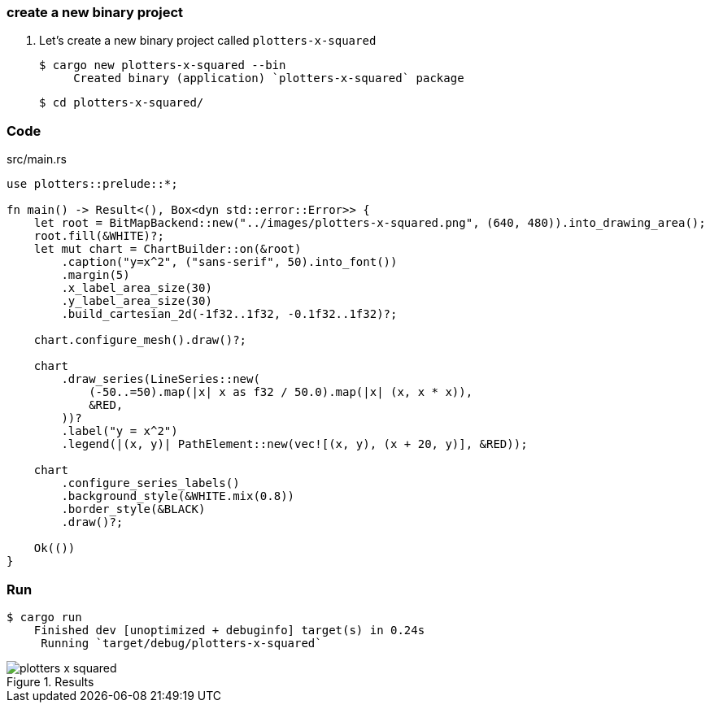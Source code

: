 === create a new binary project

. Let's create a new binary project called `plotters-x-squared`
+
[source,console]
----
$ cargo new plotters-x-squared --bin
     Created binary (application) `plotters-x-squared` package
----
+
[source,console]
----
$ cd plotters-x-squared/
----

=== Code

[source,rust]
.src/main.rs
----
use plotters::prelude::*;

fn main() -> Result<(), Box<dyn std::error::Error>> {
    let root = BitMapBackend::new("../images/plotters-x-squared.png", (640, 480)).into_drawing_area();
    root.fill(&WHITE)?;
    let mut chart = ChartBuilder::on(&root)
        .caption("y=x^2", ("sans-serif", 50).into_font())
        .margin(5)
        .x_label_area_size(30)
        .y_label_area_size(30)
        .build_cartesian_2d(-1f32..1f32, -0.1f32..1f32)?;

    chart.configure_mesh().draw()?;

    chart
        .draw_series(LineSeries::new(
            (-50..=50).map(|x| x as f32 / 50.0).map(|x| (x, x * x)),
            &RED,
        ))?
        .label("y = x^2")
        .legend(|(x, y)| PathElement::new(vec![(x, y), (x + 20, y)], &RED));

    chart
        .configure_series_labels()
        .background_style(&WHITE.mix(0.8))
        .border_style(&BLACK)
        .draw()?;

    Ok(())
}
----

=== Run

[source,console]
----
$ cargo run
    Finished dev [unoptimized + debuginfo] target(s) in 0.24s
     Running `target/debug/plotters-x-squared`
----

.Results
image::../images/plotters-x-squared.png[]
